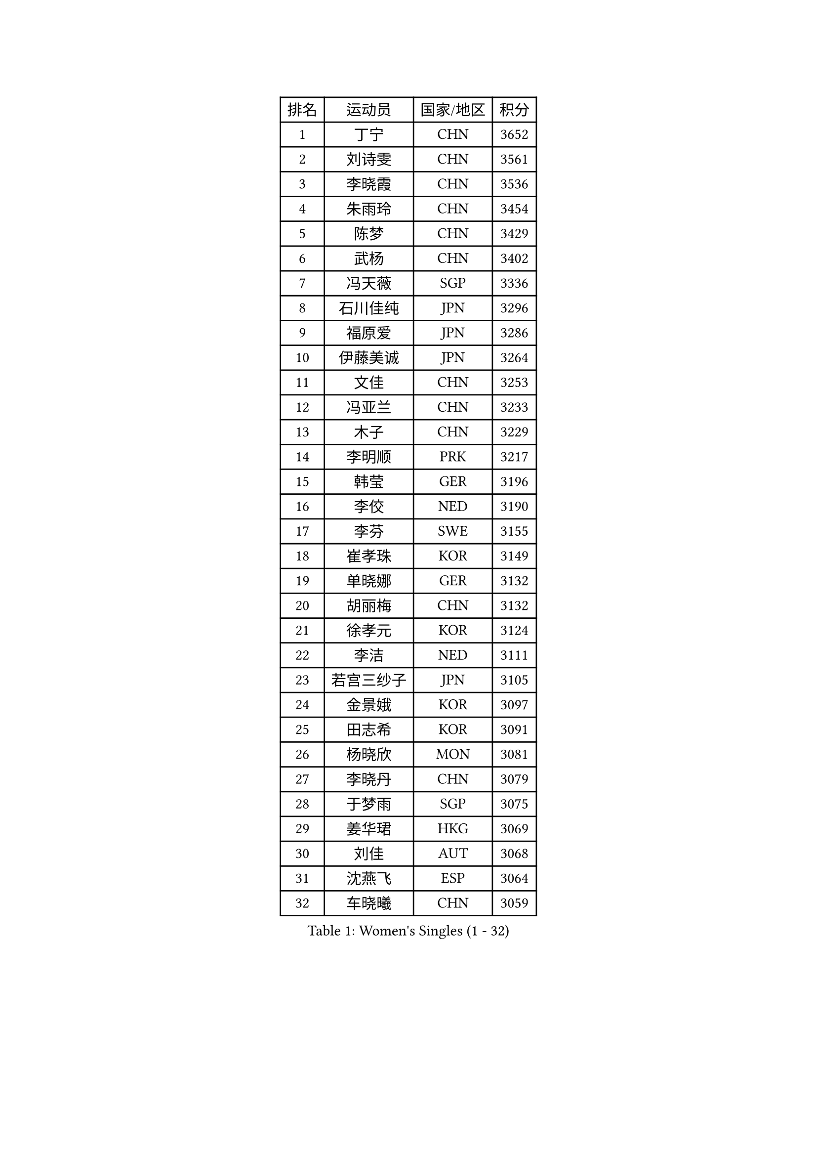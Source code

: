 
#set text(font: ("Courier New", "NSimSun"))
#figure(
  caption: "Women's Singles (1 - 32)",
    table(
      columns: 4,
      [排名], [运动员], [国家/地区], [积分],
      [1], [丁宁], [CHN], [3652],
      [2], [刘诗雯], [CHN], [3561],
      [3], [李晓霞], [CHN], [3536],
      [4], [朱雨玲], [CHN], [3454],
      [5], [陈梦], [CHN], [3429],
      [6], [武杨], [CHN], [3402],
      [7], [冯天薇], [SGP], [3336],
      [8], [石川佳纯], [JPN], [3296],
      [9], [福原爱], [JPN], [3286],
      [10], [伊藤美诚], [JPN], [3264],
      [11], [文佳], [CHN], [3253],
      [12], [冯亚兰], [CHN], [3233],
      [13], [木子], [CHN], [3229],
      [14], [李明顺], [PRK], [3217],
      [15], [韩莹], [GER], [3196],
      [16], [李佼], [NED], [3190],
      [17], [李芬], [SWE], [3155],
      [18], [崔孝珠], [KOR], [3149],
      [19], [单晓娜], [GER], [3132],
      [20], [胡丽梅], [CHN], [3132],
      [21], [徐孝元], [KOR], [3124],
      [22], [李洁], [NED], [3111],
      [23], [若宫三纱子], [JPN], [3105],
      [24], [金景娥], [KOR], [3097],
      [25], [田志希], [KOR], [3091],
      [26], [杨晓欣], [MON], [3081],
      [27], [李晓丹], [CHN], [3079],
      [28], [于梦雨], [SGP], [3075],
      [29], [姜华珺], [HKG], [3069],
      [30], [刘佳], [AUT], [3068],
      [31], [沈燕飞], [ESP], [3064],
      [32], [车晓曦], [CHN], [3059],
    )
  )#pagebreak()

#set text(font: ("Courier New", "NSimSun"))
#figure(
  caption: "Women's Singles (33 - 64)",
    table(
      columns: 4,
      [排名], [运动员], [国家/地区], [积分],
      [33], [李倩], [POL], [3054],
      [34], [梁夏银], [KOR], [3052],
      [35], [杜凯琹], [HKG], [3051],
      [36], [帖雅娜], [HKG], [3040],
      [37], [侯美玲], [TUR], [3030],
      [38], [#text(gray, "MOON Hyunjung")], [KOR], [3030],
      [39], [郑怡静], [TPE], [3025],
      [40], [平野早矢香], [JPN], [3012],
      [41], [石垣优香], [JPN], [3005],
      [42], [平野美宇], [JPN], [3003],
      [43], [佩特丽莎 索尔佳], [GER], [3001],
      [44], [傅玉], [POR], [2996],
      [45], [维多利亚 帕芙洛维奇], [BLR], [2988],
      [46], [RI Mi Gyong], [PRK], [2981],
      [47], [PESOTSKA Margaryta], [UKR], [2980],
      [48], [IVANCAN Irene], [GER], [2976],
      [49], [森田美咲], [JPN], [2975],
      [50], [LI Xue], [FRA], [2974],
      [51], [VACENOVSKA Iveta], [CZE], [2972],
      [52], [吴佳多], [GER], [2966],
      [53], [MATELOVA Hana], [CZE], [2966],
      [54], [BILENKO Tetyana], [UKR], [2964],
      [55], [GU Ruochen], [CHN], [2961],
      [56], [NG Wing Nam], [HKG], [2957],
      [57], [李皓晴], [HKG], [2955],
      [58], [陈思羽], [TPE], [2955],
      [59], [POTA Georgina], [HUN], [2954],
      [60], [LANG Kristin], [GER], [2949],
      [61], [伊丽莎白 萨玛拉], [ROU], [2948],
      [62], [EKHOLM Matilda], [SWE], [2947],
      [63], [佐藤瞳], [JPN], [2945],
      [64], [刘斐], [CHN], [2939],
    )
  )#pagebreak()

#set text(font: ("Courier New", "NSimSun"))
#figure(
  caption: "Women's Singles (65 - 96)",
    table(
      columns: 4,
      [排名], [运动员], [国家/地区], [积分],
      [65], [WINTER Sabine], [GER], [2932],
      [66], [KOMWONG Nanthana], [THA], [2931],
      [67], [MONTEIRO DODEAN Daniela], [ROU], [2927],
      [68], [PARK Youngsook], [KOR], [2921],
      [69], [SOLJA Amelie], [AUT], [2915],
      [70], [PASKAUSKIENE Ruta], [LTU], [2907],
      [71], [索菲亚 波尔卡诺娃], [AUT], [2906],
      [72], [#text(gray, "JIANG Yue")], [CHN], [2901],
      [73], [#text(gray, "LEE Eunhee")], [KOR], [2901],
      [74], [张蔷], [CHN], [2893],
      [75], [ABE Megumi], [JPN], [2876],
      [76], [妮娜 米特兰姆], [GER], [2872],
      [77], [TIKHOMIROVA Anna], [RUS], [2871],
      [78], [LIU Xi], [CHN], [2870],
      [79], [LEE Yearam], [KOR], [2864],
      [80], [#text(gray, "NONAKA Yuki")], [JPN], [2863],
      [81], [GRZYBOWSKA-FRANC Katarzyna], [POL], [2862],
      [82], [#text(gray, "ZHU Chaohui")], [CHN], [2860],
      [83], [LIN Ye], [SGP], [2858],
      [84], [森樱], [JPN], [2857],
      [85], [倪夏莲], [LUX], [2855],
      [86], [PARTYKA Natalia], [POL], [2855],
      [87], [CHOI Moonyoung], [KOR], [2852],
      [88], [BALAZOVA Barbora], [SVK], [2852],
      [89], [#text(gray, "KIM Jong")], [PRK], [2851],
      [90], [MAEDA Miyu], [JPN], [2847],
      [91], [BATRA Manika], [IND], [2846],
      [92], [YOON Sunae], [KOR], [2841],
      [93], [刘高阳], [CHN], [2836],
      [94], [JO Yujin], [KOR], [2834],
      [95], [SIBLEY Kelly], [ENG], [2829],
      [96], [MATSUZAWA Marina], [JPN], [2824],
    )
  )#pagebreak()

#set text(font: ("Courier New", "NSimSun"))
#figure(
  caption: "Women's Singles (97 - 128)",
    table(
      columns: 4,
      [排名], [运动员], [国家/地区], [积分],
      [97], [ODOROVA Eva], [SVK], [2821],
      [98], [张安], [USA], [2819],
      [99], [SHAO Jieni], [POR], [2817],
      [100], [STRBIKOVA Renata], [CZE], [2815],
      [101], [加藤美优], [JPN], [2810],
      [102], [#text(gray, "PARK Seonghye")], [KOR], [2810],
      [103], [早田希娜], [JPN], [2806],
      [104], [张默], [CAN], [2803],
      [105], [KIM Hye Song], [PRK], [2802],
      [106], [浜本由惟], [JPN], [2799],
      [107], [李时温], [KOR], [2796],
      [108], [#text(gray, "NEMOTO Riyo")], [JPN], [2793],
      [109], [SHENG Dandan], [CHN], [2793],
      [110], [SO Eka], [JPN], [2790],
      [111], [伯纳黛特 斯佐科斯], [ROU], [2789],
      [112], [MADARASZ Dora], [HUN], [2789],
      [113], [YOO Eunchong], [KOR], [2783],
      [114], [ZHENG Jiaqi], [USA], [2782],
      [115], [EERLAND Britt], [NED], [2780],
      [116], [LI Ching Wan], [HKG], [2780],
      [117], [LEE I-Chen], [TPE], [2777],
      [118], [HUANG Yi-Hua], [TPE], [2776],
      [119], [SONG Maeum], [KOR], [2770],
      [120], [LIU Xin], [CHN], [2769],
      [121], [XIAN Yifang], [FRA], [2766],
      [122], [MANTZ Chantal], [GER], [2761],
      [123], [ERDELJI Anamaria], [SRB], [2761],
      [124], [顾玉婷], [CHN], [2760],
      [125], [ZHENG Shichang], [CHN], [2759],
      [126], [DOLGIKH Maria], [RUS], [2758],
      [127], [LOVAS Petra], [HUN], [2758],
      [128], [LEE Dasom], [KOR], [2757],
    )
  )